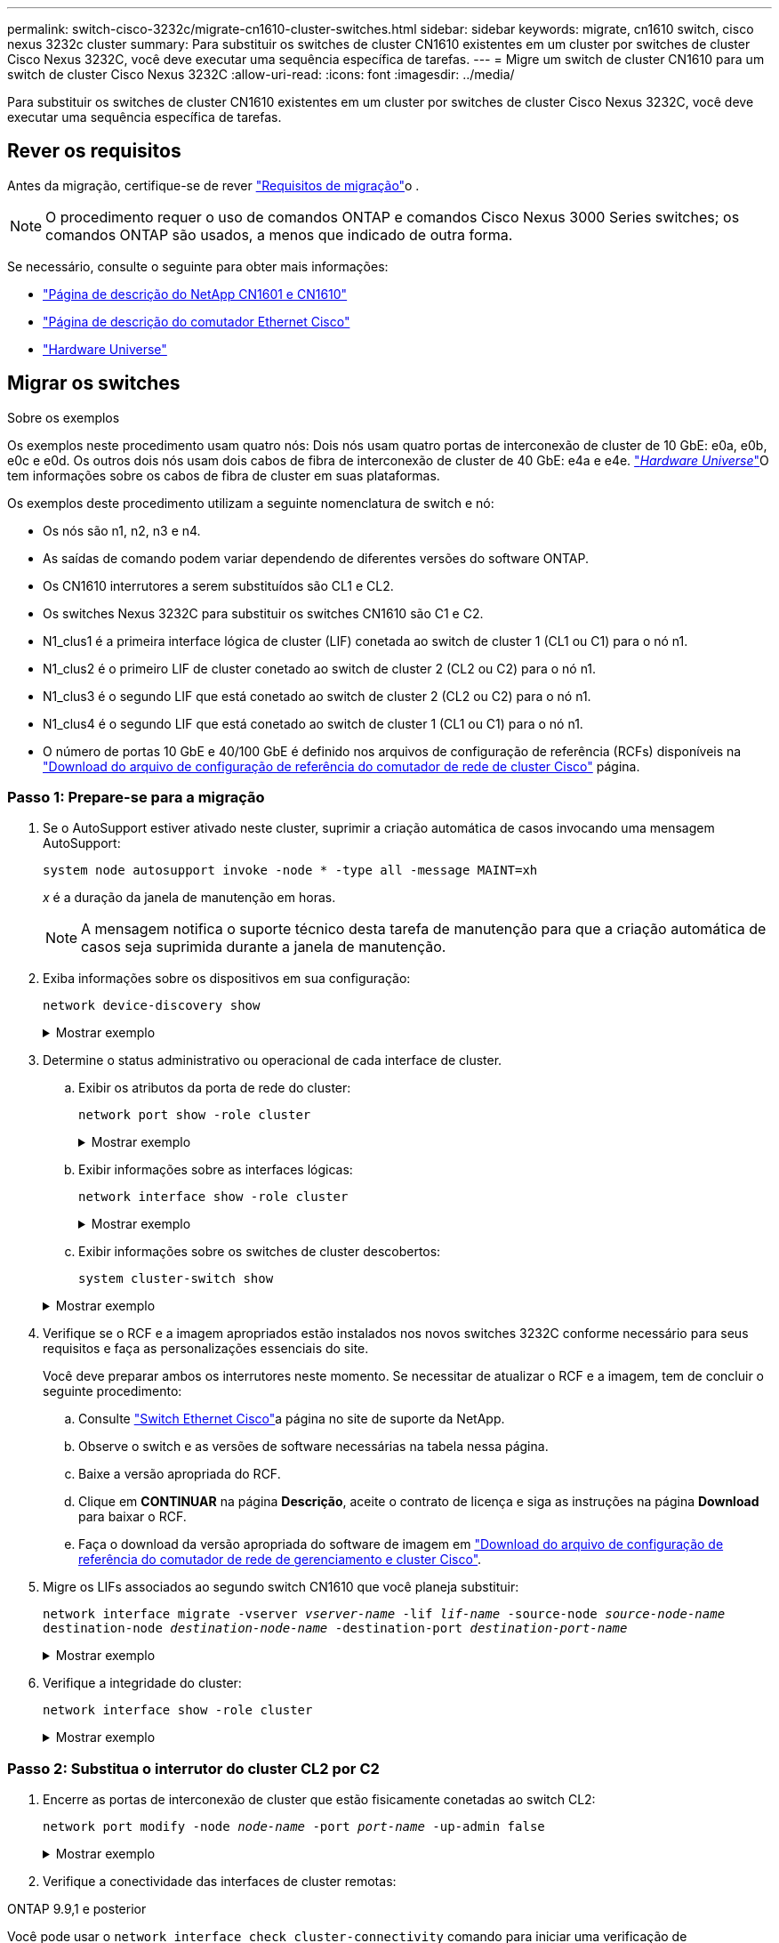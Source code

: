 ---
permalink: switch-cisco-3232c/migrate-cn1610-cluster-switches.html 
sidebar: sidebar 
keywords: migrate, cn1610 switch, cisco nexus 3232c cluster 
summary: Para substituir os switches de cluster CN1610 existentes em um cluster por switches de cluster Cisco Nexus 3232C, você deve executar uma sequência específica de tarefas. 
---
= Migre um switch de cluster CN1610 para um switch de cluster Cisco Nexus 3232C
:allow-uri-read: 
:icons: font
:imagesdir: ../media/


[role="lead"]
Para substituir os switches de cluster CN1610 existentes em um cluster por switches de cluster Cisco Nexus 3232C, você deve executar uma sequência específica de tarefas.



== Rever os requisitos

Antes da migração, certifique-se de rever link:migrate-requirements-3232c.html["Requisitos de migração"]o .


NOTE: O procedimento requer o uso de comandos ONTAP e comandos Cisco Nexus 3000 Series switches; os comandos ONTAP são usados, a menos que indicado de outra forma.

Se necessário, consulte o seguinte para obter mais informações:

* http://support.netapp.com/NOW/download/software/cm_switches_ntap/["Página de descrição do NetApp CN1601 e CN1610"^]
* http://support.netapp.com/NOW/download/software/cm_switches/["Página de descrição do comutador Ethernet Cisco"^]
* http://hwu.netapp.com["Hardware Universe"^]




== Migrar os switches

.Sobre os exemplos
Os exemplos neste procedimento usam quatro nós: Dois nós usam quatro portas de interconexão de cluster de 10 GbE: e0a, e0b, e0c e e0d. Os outros dois nós usam dois cabos de fibra de interconexão de cluster de 40 GbE: e4a e e4e. link:https://hwu.netapp.com/["_Hardware Universe_"^]O tem informações sobre os cabos de fibra de cluster em suas plataformas.

Os exemplos deste procedimento utilizam a seguinte nomenclatura de switch e nó:

* Os nós são n1, n2, n3 e n4.
* As saídas de comando podem variar dependendo de diferentes versões do software ONTAP.
* Os CN1610 interrutores a serem substituídos são CL1 e CL2.
* Os switches Nexus 3232C para substituir os switches CN1610 são C1 e C2.
* N1_clus1 é a primeira interface lógica de cluster (LIF) conetada ao switch de cluster 1 (CL1 ou C1) para o nó n1.
* N1_clus2 é o primeiro LIF de cluster conetado ao switch de cluster 2 (CL2 ou C2) para o nó n1.
* N1_clus3 é o segundo LIF que está conetado ao switch de cluster 2 (CL2 ou C2) para o nó n1.
* N1_clus4 é o segundo LIF que está conetado ao switch de cluster 1 (CL1 ou C1) para o nó n1.
* O número de portas 10 GbE e 40/100 GbE é definido nos arquivos de configuração de referência (RCFs) disponíveis na https://mysupport.netapp.com/NOW/download/software/sanswitch/fcp/Cisco/netapp_cnmn/download.shtml["Download do arquivo de configuração de referência do comutador de rede de cluster Cisco"^] página.




=== Passo 1: Prepare-se para a migração

. Se o AutoSupport estiver ativado neste cluster, suprimir a criação automática de casos invocando uma mensagem AutoSupport:
+
`system node autosupport invoke -node * -type all -message MAINT=xh`

+
_x_ é a duração da janela de manutenção em horas.

+
[NOTE]
====
A mensagem notifica o suporte técnico desta tarefa de manutenção para que a criação automática de casos seja suprimida durante a janela de manutenção.

====
. Exiba informações sobre os dispositivos em sua configuração:
+
`network device-discovery show`

+
.Mostrar exemplo
[%collapsible]
====
O exemplo a seguir mostra quantas interfaces de interconexão de cluster foram configuradas em cada nó para cada switch de interconexão de cluster:

[listing, subs="+quotes"]
----
cluster::> *network device-discovery show*

       Local  Discovered
Node   Port   Device       Interface   Platform
------ ------ ------------ ----------- ----------
n1     /cdp
        e0a   CL1          0/1         CN1610
        e0b   CL2          0/1         CN1610
        e0c   CL2          0/2         CN1610
        e0d   CL1          0/2         CN1610
n2     /cdp
        e0a   CL1          0/3         CN1610
        e0b   CL2          0/3         CN1610
        e0c   CL2          0/4         CN1610
        e0d   CL1          0/4         CN1610

8 entries were displayed.
----
====
. Determine o status administrativo ou operacional de cada interface de cluster.
+
.. Exibir os atributos da porta de rede do cluster:
+
`network port show -role cluster`

+
.Mostrar exemplo
[%collapsible]
====
[listing, subs="+quotes"]
----
cluster::*> *network port show -role cluster*
       (network port show)

Node: n1
                Broadcast              Speed (Mbps) Health Ignore
Port  IPspace   Domain     Link  MTU   Admin/Open   Status Health Status
----- --------- ---------- ----- ----- ------------ ------ -------------
e0a   cluster   cluster    up    9000  auto/10000     -
e0b   cluster   cluster    up    9000  auto/10000     -
e0c   cluster   cluster    up    9000  auto/10000     -        -
e0d   cluster   cluster    up    9000  auto/10000     -        -
Node: n2
                Broadcast              Speed (Mbps) Health Ignore
Port  IPspace   Domain     Link  MTU   Admin/Open   Status Health Status
----- --------- ---------- ----- ----- ------------ ------ -------------
e0a   cluster   cluster    up    9000  auto/10000     -
e0b   cluster   cluster    up    9000  auto/10000     -
e0c   cluster   cluster    up    9000  auto/10000     -
e0d   cluster   cluster    up    9000  auto/10000     -

8 entries were displayed.
----
====
.. Exibir informações sobre as interfaces lógicas:
+
`network interface show -role cluster`

+
.Mostrar exemplo
[%collapsible]
====
[listing, subs="+quotes"]
----
cluster::*> *network interface show -role cluster*
(network interface show)
         Logical    Status      Network        Current  Current  Is
Vserver  Interface  Admin/Oper  Address/Mask   Node     Port     Home
-------- ---------- ----------- -------------- -------- -------- -----
Cluster
         n1_clus1   up/up       10.10.0.1/24   n1       e0a      true
         n1_clus2   up/up       10.10.0.2/24   n1       e0b      true
         n1_clus3   up/up       10.10.0.3/24   n1       e0c      true
         n1_clus4   up/up       10.10.0.4/24   n1       e0d      true
         n2_clus1   up/up       10.10.0.5/24   n2       e0a      true
         n2_clus2   up/up       10.10.0.6/24   n2       e0b      true
         n2_clus3   up/up       10.10.0.7/24   n2       e0c      true
         n2_clus4   up/up       10.10.0.8/24   n2       e0d      true

 8 entries were displayed.
----
====
.. Exibir informações sobre os switches de cluster descobertos:
+
`system cluster-switch show`

+
.Mostrar exemplo
[%collapsible]
====
O exemplo a seguir exibe os switches de cluster que são conhecidos pelo cluster junto com seus endereços IP de gerenciamento:

[listing, subs="+quotes"]
----
cluster::> *system cluster-switch show*
Switch                        Type             Address       Model
----------------------------- ---------------- ------------- --------
CL1                           cluster-network  10.10.1.101   CN1610
     Serial Number: 01234567
      Is Monitored: true
            Reason:
  Software Version: 1.2.0.7
    Version Source: ISDP
CL2                           cluster-network  10.10.1.102   CN1610
     Serial Number: 01234568
      Is Monitored: true
            Reason:
  Software Version: 1.2.0.7
    Version Source: ISDP

2	entries displayed.
----
====


. Verifique se o RCF e a imagem apropriados estão instalados nos novos switches 3232C conforme necessário para seus requisitos e faça as personalizações essenciais do site.
+
Você deve preparar ambos os interrutores neste momento. Se necessitar de atualizar o RCF e a imagem, tem de concluir o seguinte procedimento:

+
.. Consulte link:http://support.netapp.com/NOW/download/software/cm_switches/.html["Switch Ethernet Cisco"^]a página no site de suporte da NetApp.
.. Observe o switch e as versões de software necessárias na tabela nessa página.
.. Baixe a versão apropriada do RCF.
.. Clique em *CONTINUAR* na página *Descrição*, aceite o contrato de licença e siga as instruções na página *Download* para baixar o RCF.
.. Faça o download da versão apropriada do software de imagem em link:http://mysupport.netapp.com/NOW/download/software/sanswitch/fcp/Cisco/netapp_cnmn/download.html["Download do arquivo de configuração de referência do comutador de rede de gerenciamento e cluster Cisco"^].


. Migre os LIFs associados ao segundo switch CN1610 que você planeja substituir:
+
`network interface migrate -vserver _vserver-name_ -lif _lif-name_ -source-node _source-node-name_ destination-node _destination-node-name_ -destination-port _destination-port-name_`

+
.Mostrar exemplo
[%collapsible]
====
Você deve migrar cada LIF individualmente, conforme mostrado no exemplo a seguir:

[listing, subs="+quotes"]
----
cluster::*> *network interface migrate -vserver cluster -lif n1_clus2 -source-node n1
-destination-node  n1  -destination-port  e0a*
cluster::*> *network interface migrate -vserver cluster -lif n1_clus3 -source-node n1
-destination-node  n1  -destination-port  e0d*
cluster::*> *network interface migrate -vserver cluster -lif n2_clus2 -source-node n2
-destination-node  n2  -destination-port  e0a*
cluster::*> *network interface migrate -vserver cluster -lif n2_clus3 -source-node n2
-destination-node  n2  -destination-port  e0d*
----
====
. Verifique a integridade do cluster:
+
`network interface show -role cluster`

+
.Mostrar exemplo
[%collapsible]
====
[listing, subs="+quotes"]
----
cluster::*> *network interface show -role cluster*
(network interface show)
         Logical    Status      Network         Current  Current  Is
Vserver  Interface  Admin/Oper  Address/Mask    Node     Port     Home
-------- ---------- ----------- --------------- -------- -------- -----
Cluster
         n1_clus1   up/up       10.10.0.1/24    n1        e0a     true
         n1_clus2   up/up       10.10.0.2/24    n1        e0a     false
         n1_clus3   up/up       10.10.0.3/24    n1        e0d     false
         n1_clus4   up/up       10.10.0.4/24    n1        e0d     true
         n2_clus1   up/up       10.10.0.5/24    n2        e0a     true
         n2_clus2   up/up       10.10.0.6/24    n2        e0a     false
         n2_clus3   up/up       10.10.0.7/24    n2        e0d     false
         n2_clus4   up/up       10.10.0.8/24    n2        e0d     true

8 entries were displayed.
----
====




=== Passo 2: Substitua o interrutor do cluster CL2 por C2

. Encerre as portas de interconexão de cluster que estão fisicamente conetadas ao switch CL2:
+
`network port modify -node _node-name_ -port _port-name_ -up-admin false`

+
.Mostrar exemplo
[%collapsible]
====
O exemplo a seguir mostra as quatro portas de interconexão de cluster que estão sendo encerradas para o nó n1 e o nó n2:

[listing, subs="+quotes"]
----
cluster::*> *network port modify -node n1 -port e0b -up-admin false*
cluster::*> *network port modify -node n1 -port e0c -up-admin false*
cluster::*> *network port modify -node n2 -port e0b -up-admin false*
cluster::*> *network port modify -node n2 -port e0c -up-admin false*
----
====
. Verifique a conectividade das interfaces de cluster remotas:


[role="tabbed-block"]
====
.ONTAP 9.9,1 e posterior
--
Você pode usar o `network interface check cluster-connectivity` comando para iniciar uma verificação de acessibilidade para conetividade de cluster e, em seguida, exibir os detalhes:

`network interface check cluster-connectivity start` e `network interface check cluster-connectivity show`

[listing, subs="+quotes"]
----
cluster1::*> *network interface check cluster-connectivity start*
----
*NOTA:* espere alguns segundos antes de executar o `show` comando para exibir os detalhes.

[listing, subs="+quotes"]
----
cluster1::*> *network interface check cluster-connectivity show*
                                  Source           Destination      Packet
Node   Date                       LIF              LIF              Loss
------ -------------------------- ---------------- ---------------- -----------
n1
       3/5/2022 19:21:18 -06:00   n1_clus2         n2-clus1         none
       3/5/2022 19:21:20 -06:00   n1_clus2         n2_clus2         none

n2
       3/5/2022 19:21:18 -06:00   n2_clus2         n1_clus1         none
       3/5/2022 19:21:20 -06:00   n2_clus2         n1_clus2         none
----
--
.Todos os lançamentos do ONTAP
--
Para todas as versões do ONTAP, você também pode usar o `cluster ping-cluster -node <name>` comando para verificar a conetividade:

`cluster ping-cluster -node <name>`

[listing, subs="+quotes"]
----
cluster1::*> *cluster ping-cluster -node local*
Host is n1
Getting addresses from network interface table...
Cluster n1_clus1 n1       e0a    10.10.0.1
Cluster n1_clus2 n1       e0b    10.10.0.2
Cluster n1_clus3 n1       e0c    10.10.0.3
Cluster n1_clus4 n1       e0d    10.10.0.4
Cluster n2_clus1 n2       e0a    10.10.0.5
Cluster n2_clus2 n2       e0b    10.10.0.6
Cluster n2_clus3 n2       e0c    10.10.0.7
Cluster n2_clus4 n2       e0d    10.10.0.8
Local = 10.10.0.1 10.10.0.2 10.10.0.3 10.10.0.4
Remote = 10.10.0.5 10.10.0.6 10.10.0.7 10.10.0.8
Cluster Vserver Id = 4294967293 Ping status:
....
Basic connectivity succeeds on 16 path(s)
Basic connectivity fails on 0 path(s)
................
Detected 9000 byte MTU on 16 path(s):
    Local 10.10.0.1 to Remote 10.10.0.5
    Local 10.10.0.1 to Remote 10.10.0.6
    Local 10.10.0.1 to Remote 10.10.0.7
    Local 10.10.0.1 to Remote 10.10.0.8
    Local 10.10.0.2 to Remote 10.10.0.5
    Local 10.10.0.2 to Remote 10.10.0.6
    Local 10.10.0.2 to Remote 10.10.0.7
    Local 10.10.0.2 to Remote 10.10.0.8
    Local 10.10.0.3 to Remote 10.10.0.5
    Local 10.10.0.3 to Remote 10.10.0.6
    Local 10.10.0.3 to Remote 10.10.0.7
    Local 10.10.0.3 to Remote 10.10.0.8
    Local 10.10.0.4 to Remote 10.10.0.5
    Local 10.10.0.4 to Remote 10.10.0.6
    Local 10.10.0.4 to Remote 10.10.0.7
    Local 10.10.0.4 to Remote 10.10.0.8

Larger than PMTU communication succeeds on 16 path(s)
RPC status:
4 paths up, 0 paths down (tcp check)
4 paths up, 0 paths down (udp check)
----
--
====
. [[step3]] encerre as portas ISL 13 a 16 no interrutor CN1610 ativo CL1 usando o comando apropriado.
+
Para obter mais informações sobre comandos Cisco, consulte os guias listados no https://www.cisco.com/c/en/us/support/switches/nexus-3000-series-switches/products-command-reference-list.html["Referências de comando Cisco Nexus 3000 Series NX-os"^].

+
.Mostrar exemplo
[%collapsible]
====
O exemplo a seguir mostra que as portas ISL 13 a 16 estão sendo desligadas no switch CN1610 CL1:

[listing, subs="+quotes"]
----
(CL1)# *configure*
(CL1)(Config)# *interface 0/13-0/16*
(CL1)(Interface 0/13-0/16)# *shutdown*
(CL1)(Interface 0/13-0/16)# *exit*
(CL1)(Config)# *exit*
(CL1)#
----
====
. Construa um ISL temporário entre CL1 e C2:
+
Para obter mais informações sobre comandos Cisco, consulte os guias listados no https://www.cisco.com/c/en/us/support/switches/nexus-3000-series-switches/products-command-reference-list.html["Referências de comando Cisco Nexus 3000 Series NX-os"^].

+
.Mostrar exemplo
[%collapsible]
====
O exemplo a seguir mostra um ISL temporário sendo construído entre CL1 (portas 13-16) e C2 (portas E1/24/1-4) usando o comando Cisco `switchport mode trunk`:

[listing, subs="+quotes"]
----
C2# configure
C2(config)# *interface port-channel 2*
C2(config-if)# *switchport mode trunk*
C2(config-if)# *spanning-tree port type network*
C2(config-if)# *mtu 9216*
C2(config-if)# *interface breakout module 1 port 24 map 10g-4x*
C2(config)# *interface e1/24/1-4*
C2(config-if-range)# *switchport mode trunk*
C2(config-if-range)# *mtu 9216*
C2(config-if-range)# *channel-group 2 mode active*
C2(config-if-range)# *exit*
C2(config-if)# *exit*
----
====
. Remova os cabos que estão conetados ao switch CN1610 CL2 em todos os nós.
+
Com o cabeamento compatível, você deve reconetar as portas desconetadas em todos os nós ao switch Nexus 3232C C2.

. Remova quatro cabos ISL das portas 13 a 16 no interrutor CN1610 CL1.
+
Você deve conetar o Cisco QSFP28 apropriado aos cabos de conexão SFP 1/24 no novo switch Cisco 3232C C2 às portas 13 a 16 no switch CN1610 existente CL1.

+
[NOTE]
====
Ao reconetar quaisquer cabos ao novo switch Cisco 3232C, os cabos usados devem ser de fibra ótica ou cabos Cisco twinax.

====
. Torne o ISL dinâmico configurando a interface ISL 3/1 no interrutor CN1610 ativo para desativar o modo estático.
+
Esta configuração corresponde à configuração ISL no interrutor 3232C C2 quando os ISLs são apresentados em ambos os interrutores.

+
Para obter mais informações sobre comandos Cisco, consulte os guias listados no https://www.cisco.com/c/en/us/support/switches/nexus-3000-series-switches/products-command-reference-list.html["Referências de comando Cisco Nexus 3000 Series NX-os"^].

+
.Mostrar exemplo
[%collapsible]
====
O exemplo a seguir mostra a interface ISL 3/1 sendo configurada para tornar o ISL dinâmico:

[listing, subs="+quotes"]
----
(CL1)# *configure*
(CL1)(Config)# *interface 3/1*
(CL1)(Interface 3/1)# *no port-channel static*
(CL1)(Interface 3/1)# *exit*
(CL1)(Config)# *exit*
(CL1)#
----
====
. Abra ISLs 13 a 16 no interrutor CN1610 ativo CL1.
+
Para obter mais informações sobre comandos Cisco, consulte os guias listados no https://www.cisco.com/c/en/us/support/switches/nexus-3000-series-switches/products-command-reference-list.html["Referências de comando Cisco Nexus 3000 Series NX-os"^].

+
.Mostrar exemplo
[%collapsible]
====
O exemplo a seguir mostra que as portas ISL 13 a 16 estão sendo criadas na interface de canal de porta 3/1:

[listing, subs="+quotes"]
----
(CL1)# *configure*
(CL1)(Config)# *interface 0/13-0/16,3/1*
(CL1)(Interface 0/13-0/16,3/1)# *no shutdown*
(CL1)(Interface 0/13-0/16,3/1)# *exit*
(CL1)(Config)# *exit*
(CL1)#
----
====
. Verifique se as ISLs estão `up` no interrutor CN1610 CL1.
+
O "Estado da ligação" deve ser `Up`, "tipo" deve ser `Dynamic`, e a coluna "porta ativa" deve ser `True` para as portas 0/13 a 0/16.

+
.Mostrar exemplo
[%collapsible]
====
O exemplo a seguir mostra os ISLs que estão sendo verificados como `up` no switch CN1610 CL1:

[listing, subs="+quotes"]
----
(CL1)# *show port-channel 3/1*
Local Interface................................ 3/1
Channel Name................................... ISL-LAG
Link State..................................... Up
Admin Mode..................................... Enabled
Type........................................... Dynamic
Load Balance Option............................ 7
(Enhanced hashing mode)

Mbr    Device/       Port        Port
Ports  Timeout       Speed       Active
------ ------------- ----------  -------
0/13   actor/long    10 Gb Full  True
       partner/long
0/14   actor/long    10 Gb Full  True
       partner/long
0/15   actor/long    10 Gb Full  True
       partner/long
0/16   actor/long    10 Gb Full  True
       partner/long
----
====
. Verifique se as ISLs estão `up` no interrutor 3232C C2:
+
`show port-channel summary`

+
Para obter mais informações sobre comandos Cisco, consulte os guias listados no https://www.cisco.com/c/en/us/support/switches/nexus-3000-series-switches/products-command-reference-list.html["Referências de comando Cisco Nexus 3000 Series NX-os"^].

+
As portas eth1/24/1 a eth1/24/4 devem indicar `(P)`, o que significa que todas as quatro portas ISL estão no canal da porta. eth1/31 e eth1/32 devem indicar `(D)` uma vez que não estão ligados.

+
.Mostrar exemplo
[%collapsible]
====
O exemplo a seguir mostra os ISLs que estão sendo verificados como `up` no switch 3232C C2:

[listing, subs="+quotes"]
----
C2# *show port-channel summary*

Flags:  D - Down        P - Up in port-channel (members)
        I - Individual  H - Hot-standby (LACP only)
        s - Suspended   r - Module-removed
        S - Switched    R - Routed
        U - Up (port-channel)
        M - Not in use. Min-links not met
------------------------------------------------------------------------------
Group Port-       Type     Protocol  Member Ports
      Channel
------------------------------------------------------------------------------
1	    Po1(SU)     Eth      LACP      Eth1/31(D)   Eth1/32(D)
2	    Po2(SU)     Eth      LACP      Eth1/24/1(P) Eth1/24/2(P) Eth1/24/3(P)
                                     Eth1/24/4(P)
----
====
. Abra todas as portas de interconexão de cluster que estão conetadas ao switch 3232C C2 em todos os nós:
+
`network port modify -node _node-name_ -port _port-name_ -up-admin true`

+
.Mostrar exemplo
[%collapsible]
====
O exemplo a seguir mostra como abrir as portas de interconexão de cluster conetadas ao switch 3232C C2:

[listing, subs="+quotes"]
----
cluster::*> *network port modify -node n1 -port e0b -up-admin true*
cluster::*> *network port modify -node n1 -port e0c -up-admin true*
cluster::*> *network port modify -node n2 -port e0b -up-admin true*
cluster::*> *network port modify -node n2 -port e0c -up-admin true*
----
====
. Reverter todas as LIFs de interconexão de cluster migradas que estão conetadas ao C2 em todos os nós:
+
`network interface revert -vserver cluster -lif _lif-name_`

+
.Mostrar exemplo
[%collapsible]
====
[listing, subs="+quotes"]
----
cluster::*> *network interface revert -vserver cluster -lif n1_clus2*
cluster::*> *network interface revert -vserver cluster -lif n1_clus3*
cluster::*> *network interface revert -vserver cluster -lif n2_clus2*
cluster::*> *network interface revert -vserver cluster -lif n2_clus3*
----
====
. Verifique se todas as portas de interconexão de cluster são revertidas para suas portas iniciais:
+
`network interface show -role cluster`

+
.Mostrar exemplo
[%collapsible]
====
O exemplo a seguir mostra que os LIFs no clus2 são revertidos para suas portas home; os LIFs são revertidos com sucesso se as portas na coluna "porta atual" tiverem um status de `true` na coluna "está Home". Se o valor "está em Casa" for `false`, então o LIF não será revertido.

[listing, subs="+quotes"]
----
cluster::*> *network interface show -role cluster*
(network interface show)
         Logical    Status      Network        Current  Current  Is
Vserver  Interface  Admin/Oper  Address/Mask   Node     Port     Home
-------- ---------- ----------- -------------- -------- -------- -----
Cluster
         n1_clus1   up/up       10.10.0.1/24   n1       e0a      true
         n1_clus2   up/up       10.10.0.2/24   n1       e0b      true
         n1_clus3   up/up       10.10.0.3/24   n1       e0c      true
         n1_clus4   up/up       10.10.0.4/24   n1       e0d      true
         n2_clus1   up/up       10.10.0.5/24   n2       e0a      true
         n2_clus2   up/up       10.10.0.6/24   n2       e0b      true
         n2_clus3   up/up       10.10.0.7/24   n2       e0c      true
         n2_clus4   up/up       10.10.0.8/24   n2       e0d      true

8 entries were displayed.
----
====
. Verifique se todas as portas do cluster estão conetadas:
+
`network port show -role cluster`

+
.Mostrar exemplo
[%collapsible]
====
O exemplo a seguir mostra a saída verificando que todas as interconexões de cluster são `up`:

[listing, subs="+quotes"]
----
cluster::*> *network port show -role cluster*
       (network port show)

Node: n1
                Broadcast               Speed (Mbps) Health   Ignore
Port  IPspace   Domain      Link  MTU   Admin/Open   Status   Health Status
----- --------- ----------- ----- ----- ------------ -------- -------------
e0a   cluster   cluster     up    9000  auto/10000     -
e0b   cluster   cluster     up    9000  auto/10000     -
e0c   cluster   cluster     up    9000  auto/10000     -        -
e0d   cluster   cluster     up    9000  auto/10000     -        -
Node: n2

                Broadcast               Speed (Mbps) Health   Ignore
Port  IPspace   Domain      Link  MTU   Admin/Open   Status   Health Status
----- --------- ----------- ----- ----- ------------ -------- -------------
e0a   cluster   cluster     up    9000  auto/10000     -
e0b   cluster   cluster     up    9000  auto/10000     -
e0c   cluster   cluster     up    9000  auto/10000     -
e0d   cluster   cluster     up    9000  auto/10000     -

8 entries were displayed.
----
====
. Verifique a conectividade das interfaces de cluster remotas:


[role="tabbed-block"]
====
.ONTAP 9.9,1 e posterior
--
Você pode usar o `network interface check cluster-connectivity` comando para iniciar uma verificação de acessibilidade para conetividade de cluster e, em seguida, exibir os detalhes:

`network interface check cluster-connectivity start` e `network interface check cluster-connectivity show`

[listing, subs="+quotes"]
----
cluster1::*> *network interface check cluster-connectivity start*
----
*NOTA:* espere alguns segundos antes de executar o `show` comando para exibir os detalhes.

[listing, subs="+quotes"]
----
cluster1::*> *network interface check cluster-connectivity show*
                                  Source           Destination      Packet
Node   Date                       LIF              LIF              Loss
------ -------------------------- ---------------- ---------------- -----------
n1
       3/5/2022 19:21:18 -06:00   n1_clus2         n2-clus1         none
       3/5/2022 19:21:20 -06:00   n1_clus2         n2_clus2         none

n2
       3/5/2022 19:21:18 -06:00   n2_clus2         n1_clus1         none
       3/5/2022 19:21:20 -06:00   n2_clus2         n1_clus2         none
----
--
.Todos os lançamentos do ONTAP
--
Para todas as versões do ONTAP, você também pode usar o `cluster ping-cluster -node <name>` comando para verificar a conetividade:

`cluster ping-cluster -node <name>`

[listing, subs="+quotes"]
----
cluster1::*> *cluster ping-cluster -node local*
Host is n1
Getting addresses from network interface table...
Cluster n1_clus1 n1       e0a    10.10.0.1
Cluster n1_clus2 n1       e0b    10.10.0.2
Cluster n1_clus3 n1       e0c    10.10.0.3
Cluster n1_clus4 n1       e0d    10.10.0.4
Cluster n2_clus1 n2       e0a    10.10.0.5
Cluster n2_clus2 n2       e0b    10.10.0.6
Cluster n2_clus3 n2       e0c    10.10.0.7
Cluster n2_clus4 n2       e0d    10.10.0.8
Local = 10.10.0.1 10.10.0.2 10.10.0.3 10.10.0.4
Remote = 10.10.0.5 10.10.0.6 10.10.0.7 10.10.0.8
Cluster Vserver Id = 4294967293 Ping status:
....
Basic connectivity succeeds on 16 path(s)
Basic connectivity fails on 0 path(s)
................
Detected 9000 byte MTU on 16 path(s):
    Local 10.10.0.1 to Remote 10.10.0.5
    Local 10.10.0.1 to Remote 10.10.0.6
    Local 10.10.0.1 to Remote 10.10.0.7
    Local 10.10.0.1 to Remote 10.10.0.8
    Local 10.10.0.2 to Remote 10.10.0.5
    Local 10.10.0.2 to Remote 10.10.0.6
    Local 10.10.0.2 to Remote 10.10.0.7
    Local 10.10.0.2 to Remote 10.10.0.8
    Local 10.10.0.3 to Remote 10.10.0.5
    Local 10.10.0.3 to Remote 10.10.0.6
    Local 10.10.0.3 to Remote 10.10.0.7
    Local 10.10.0.3 to Remote 10.10.0.8
    Local 10.10.0.4 to Remote 10.10.0.5
    Local 10.10.0.4 to Remote 10.10.0.6
    Local 10.10.0.4 to Remote 10.10.0.7
    Local 10.10.0.4 to Remote 10.10.0.8

Larger than PMTU communication succeeds on 16 path(s)
RPC status:
4 paths up, 0 paths down (tcp check)
4 paths up, 0 paths down (udp check)
----
--
====
. [[step16]] migre os LIFs associados ao primeiro switch CN1610 CL1:
+
`network interface migrate -vserver cluster -lif _lif-name_ -source-node _node-name_`

+
.Mostrar exemplo
[%collapsible]
====
É necessário migrar cada LIF de cluster individualmente para as portas de cluster apropriadas hospedadas no switch de cluster C2, conforme mostrado no exemplo a seguir:

[listing, subs="+quotes"]
----
cluster::*> *network interface migrate -vserver cluster -lif n1_clus1 -source-node n1
-destination-node n1 -destination-port e0b*
cluster::*> *network interface migrate -vserver cluster -lif n1_clus4 -source-node n1
-destination-node n1 -destination-port e0c*
cluster::*> *network interface migrate -vserver cluster -lif n2_clus1 -source-node n2
-destination-node n2 -destination-port e0b*
cluster::*> *network interface migrate -vserver cluster -lif n2_clus4 -source-node n2
-destination-node n2 -destination-port e0c*
----
====




=== Passo 3: Substitua o interrutor do cluster CL1 por C1

. Verifique o status do cluster:
+
`network interface show -role cluster`

+
.Mostrar exemplo
[%collapsible]
====
O exemplo a seguir mostra que as LIFs de cluster necessárias foram migradas para as portas de cluster apropriadas hospedadas no switch de cluster C2:

[listing, subs="+quotes"]
----
cluster::*> *network interface show -role cluster*
(network interface show)
         Logical    Status      Network        Current  Current  Is
Vserver  Interface  Admin/Oper  Address/Mask   Node     Port     Home
-------- ---------- ----------- -------------- -------- -------- -----
Cluster
         n1_clus1   up/up       10.10.0.1/24   n1       e0b      false
         n1_clus2   up/up       10.10.0.2/24   n1       e0b      true
         n1_clus3   up/up       10.10.0.3/24   n1       e0c      true
         n1_clus4   up/up       10.10.0.4/24   n1       e0c      false
         n2_clus1   up/up       10.10.0.5/24   n2       e0b      false
         n2_clus2   up/up       10.10.0.6/24   n2       e0b      true
         n2_clus3   up/up       10.10.0.7/24   n2       e0c      true
         n2_clus4   up/up       10.10.0.8/24   n2       e0c      false

8 entries were displayed.
----
====
. Encerre as portas de nós que estão conetadas ao CL1 em todos os nós:
+
`network port modify -node _node-name_ -port _port-name_ -up-admin false`

+
.Mostrar exemplo
[%collapsible]
====
O exemplo a seguir mostra portas específicas sendo fechadas nos nós n1 e n2:

[listing, subs="+quotes"]
----
cluster::*> *network port modify -node n1 -port e0a -up-admin false*
cluster::*> *network port modify -node n1 -port e0d -up-admin false*
cluster::*> *network port modify -node n2 -port e0a -up-admin false*
cluster::*> *network port modify -node n2 -port e0d -up-admin false*
----
====
. Desligue as portas ISL 24, 31 e 32 no interrutor 3232C ativo C2.
+
Para obter mais informações sobre comandos Cisco, consulte os guias listados no https://www.cisco.com/c/en/us/support/switches/nexus-3000-series-switches/products-command-reference-list.html["Referências de comando Cisco Nexus 3000 Series NX-os"^].

+
.Mostrar exemplo
[%collapsible]
====
O exemplo a seguir mostra que ISLs 24, 31 e 32 estão sendo encerrados no interrutor 3232C ativo C2:

[listing, subs="+quotes"]
----
C2# *configure*
C2(config)# *interface ethernet 1/24/1-4*
C2(config-if-range)# *shutdown*
C2(config-if-range)# *exit*
C2(config)# *interface ethernet 1/31-32*
C2(config-if-range)# *shutdown*
C2(config-if-range)# *exit*
C2(config)# *exit*
C2#
----
====
. Remova os cabos que estão conetados ao switch CN1610 CL1 em todos os nós.
+
Usando o cabeamento apropriado, você deve reconetar as portas desconetadas em todos os nós ao switch Nexus 3232C C1.

. Remova os cabos QSFP28 da porta E1/24 do Nexus 3232C C2.
+
É necessário conetar as portas E1/31 e E1/32 no C1 às portas E1/31 e E1/32 no C2 usando fibra ótica Cisco QSFP28 suportada ou cabos de conexão direta.

. Restaure a configuração na porta 24 e remova o canal de porta temporário 2 no C2:
+
Para obter mais informações sobre comandos Cisco, consulte os guias listados no https://www.cisco.com/c/en/us/support/switches/nexus-3000-series-switches/products-command-reference-list.html["Referências de comando Cisco Nexus 3000 Series NX-os"^].

+
.Mostrar exemplo
[%collapsible]
====
O exemplo a seguir mostra o `running-configuration` arquivo que está sendo copiado para o `startup-configuration` arquivo:

[listing, subs="+quotes"]
----
C2# configure
C2(config)# *no interface breakout module 1 port 24 map 10g-4x*
C2(config)# *no interface port-channel 2*
C2(config-if)# *interface e1/24*
C2(config-if)# *description 100GbE/40GbE Node Port*
C2(config-if)# *spanning-tree port type edge*
Edge port type (portfast) should only be enabled on ports connected to a single
host. Connecting hubs, concentrators, switches, bridges, etc...  to this
interface when edge port type (portfast) is enabled, can cause temporary bridging loops.
Use with CAUTION

Edge Port Type (Portfast) has been configured on Ethernet 1/24 but will only
have effect when the interface is in a non-trunking mode.

C2(config-if)# *spanning-tree bpduguard enable*
C2(config-if)# *mtu 9216*
C2(config-if-range)# *exit*
C2(config)# *exit*
C2# copy running-config startup-config
[########################################] 100%
Copy Complete.
----
====
. Abra as portas ISL 31 e 32 no C2, o interrutor 3232C ativo.
+
Para obter mais informações sobre comandos Cisco, consulte os guias listados no https://www.cisco.com/c/en/us/support/switches/nexus-3000-series-switches/products-command-reference-list.html["Referências de comando Cisco Nexus 3000 Series NX-os"^].

+
.Mostrar exemplo
[%collapsible]
====
O exemplo a seguir mostra ISLs 31 e 32 sendo trazidos para o interrutor 3232C C2:

[listing, subs="+quotes"]
----
C2# *configure*
C2(config)# *interface ethernet 1/31-32*
C2(config-if-range)# *no shutdown*
C2(config-if-range)# *exit*
C2(config)# *exit*
C2# copy running-config startup-config
[########################################] 100%
Copy Complete.
----
====
. Verifique se as conexões ISL estão `up` no interrutor 3232C C2.
+
Para obter mais informações sobre comandos Cisco, consulte os guias listados no https://www.cisco.com/c/en/us/support/switches/nexus-3000-series-switches/products-command-reference-list.html["Referências de comando Cisco Nexus 3000 Series NX-os"^].

+
.Mostrar exemplo
[%collapsible]
====
O exemplo a seguir mostra as conexões ISL sendo verificadas. As portas eth1/31 e eth1/32 indicam `(P)`, o que significa que ambas as portas ISL estão `up` no canal de porta:

[listing, subs="+quotes"]
----
C1# *show port-channel summary*
Flags:  D - Down        P - Up in port-channel (members)
        I - Individual  H - Hot-standby (LACP only)
        s - Suspended   r - Module-removed
        S - Switched    R - Routed
        U - Up (port-channel)
        M - Not in use. Min-links not met
------------------------------------------------------------------------------
Group Port-       Type     Protocol  Member Ports
      Channel
-----------------------------------------------------------------------------
1     Po1(SU)     Eth      LACP      Eth1/31(P)   Eth1/32(P)

C2# *show port-channel summary*
Flags:  D - Down        P - Up in port-channel (members)
        I - Individual  H - Hot-standby (LACP only)
        s - Suspended   r - Module-removed
        S - Switched    R - Routed
        U - Up (port-channel)
        M - Not in use. Min-links not met
------------------------------------------------------------------------------
Group Port-       Type     Protocol  Member Ports
      Channel
------------------------------------------------------------------------------
1     Po1(SU)     Eth      LACP      Eth1/31(P)   Eth1/32(P)
----
====
. Abra todas as portas de interconexão de cluster conetadas ao novo switch 3232C C1 em todos os nós:
+
`network port modify -node _node-name_ -port _port-name_ -up-admin true`

+
.Mostrar exemplo
[%collapsible]
====
O exemplo a seguir mostra todas as portas de interconexão de cluster conetadas ao novo switch 3232C C1 sendo criado:

[listing, subs="+quotes"]
----
cluster::*> *network port modify -node n1 -port e0a -up-admin true*
cluster::*> *network port modify -node n1 -port e0d -up-admin true*
cluster::*> *network port modify -node n2 -port e0a -up-admin true*
cluster::*> *network port modify -node n2 -port e0d -up-admin true*
----
====
. Verifique o status da porta do nó do cluster:
+
`network port show -role cluster`

+
.Mostrar exemplo
[%collapsible]
====
O exemplo a seguir mostra a saída que verifica se as portas de interconexão de cluster nos nós n1 e n2 no novo switch 3232C C1 são `up`:

[listing, subs="+quotes"]
----
cluster::*> *network port show -role cluster*
       (network port show)

Node: n1
                Broadcast              Speed (Mbps) Health   Ignore
Port  IPspace   Domain     Link  MTU   Admin/Open   Status   Health Status
----- --------- ---------- ----- ----- ------------ -------- -------------
e0a   cluster   cluster    up    9000  auto/10000     -
e0b   cluster   cluster    up    9000  auto/10000     -
e0c   cluster   cluster    up    9000  auto/10000     -        -
e0d   cluster   cluster    up    9000  auto/10000     -        -

Node: n2
                Broadcast              Speed (Mbps) Health   Ignore
Port  IPspace   Domain     Link  MTU   Admin/Open   Status   Health Status
----- --------- ---------- ----- ----- ------------ -------- -------------
e0a   cluster   cluster    up    9000  auto/10000     -
e0b   cluster   cluster    up    9000  auto/10000     -
e0c   cluster   cluster    up    9000  auto/10000     -
e0d   cluster   cluster    up    9000  auto/10000     -

8 entries were displayed.
----
====




=== Passo 4: Conclua o procedimento

. Reverter todas as LIFs de interconexão de cluster migradas originalmente conetadas ao C1 em todos os nós:
+
`network interface revert -server cluster -lif _lif-name_`

+
.Mostrar exemplo
[%collapsible]
====
Você deve migrar cada LIF individualmente, conforme mostrado no exemplo a seguir:

[listing, subs="+quotes"]
----
cluster::*> *network interface revert -vserver cluster -lif n1_clus1*
cluster::*> *network interface revert -vserver cluster -lif n1_clus4*
cluster::*> *network interface revert -vserver cluster -lif n2_clus1*
cluster::*> *network interface revert -vserver cluster -lif n2_clus4*
----
====
. Verifique se a interface está agora em casa:
+
`network interface show -role cluster`

+
.Mostrar exemplo
[%collapsible]
====
O exemplo a seguir mostra o status das interfaces de interconexão de cluster é `up` e "é Início" para os nós n1 e n2:

[listing, subs="+quotes"]
----
cluster::*> *network interface show -role cluster*
(network interface show)
         Logical    Status      Network        Current  Current  Is
Vserver  Interface  Admin/Oper  Address/Mask   Node     Port     Home
-------- ---------- ----------- -------------- -------- -------- -----
Cluster
         n1_clus1   up/up       10.10.0.1/24   n1       e0a      true
         n1_clus2   up/up       10.10.0.2/24   n1       e0b      true
         n1_clus3   up/up       10.10.0.3/24   n1       e0c      true
         n1_clus4   up/up       10.10.0.4/24   n1       e0d      true
         n2_clus1   up/up       10.10.0.5/24   n2       e0a      true
         n2_clus2   up/up       10.10.0.6/24   n2       e0b      true
         n2_clus3   up/up       10.10.0.7/24   n2       e0c      true
         n2_clus4   up/up       10.10.0.8/24   n2       e0d      true

8 entries were displayed.
----
====
. Verifique a conectividade das interfaces de cluster remotas:


[role="tabbed-block"]
====
.ONTAP 9.9,1 e posterior
--
Você pode usar o `network interface check cluster-connectivity` comando para iniciar uma verificação de acessibilidade para conetividade de cluster e, em seguida, exibir os detalhes:

`network interface check cluster-connectivity start` e `network interface check cluster-connectivity show`

[listing, subs="+quotes"]
----
cluster1::*> *network interface check cluster-connectivity start*
----
*NOTA:* espere alguns segundos antes de executar o `show` comando para exibir os detalhes.

[listing, subs="+quotes"]
----
cluster1::*> *network interface check cluster-connectivity show*
                                  Source           Destination      Packet
Node   Date                       LIF              LIF              Loss
------ -------------------------- ---------------- ---------------- -----------
n1
       3/5/2022 19:21:18 -06:00   n1_clus2         n2-clus1         none
       3/5/2022 19:21:20 -06:00   n1_clus2         n2_clus2         none

n2
       3/5/2022 19:21:18 -06:00   n2_clus2         n1_clus1         none
       3/5/2022 19:21:20 -06:00   n2_clus2         n1_clus2         none
----
--
.Todos os lançamentos do ONTAP
--
Para todas as versões do ONTAP, você também pode usar o `cluster ping-cluster -node <name>` comando para verificar a conetividade:

`cluster ping-cluster -node <name>`

[listing, subs="+quotes"]
----
cluster1::*> *cluster ping-cluster -node local*
Host is n1
Getting addresses from network interface table...
Cluster n1_clus1 n1       e0a    10.10.0.1
Cluster n1_clus2 n1       e0b    10.10.0.2
Cluster n1_clus3 n1       e0c    10.10.0.3
Cluster n1_clus4 n1       e0d    10.10.0.4
Cluster n2_clus1 n2       e0a    10.10.0.5
Cluster n2_clus2 n2       e0b    10.10.0.6
Cluster n2_clus3 n2       e0c    10.10.0.7
Cluster n2_clus4 n2       e0d    10.10.0.8
Local = 10.10.0.1 10.10.0.2 10.10.0.3 10.10.0.4
Remote = 10.10.0.5 10.10.0.6 10.10.0.7 10.10.0.8
Cluster Vserver Id = 4294967293 Ping status:
....
Basic connectivity succeeds on 16 path(s)
Basic connectivity fails on 0 path(s)
................
Detected 9000 byte MTU on 16 path(s):
    Local 10.10.0.1 to Remote 10.10.0.5
    Local 10.10.0.1 to Remote 10.10.0.6
    Local 10.10.0.1 to Remote 10.10.0.7
    Local 10.10.0.1 to Remote 10.10.0.8
    Local 10.10.0.2 to Remote 10.10.0.5
    Local 10.10.0.2 to Remote 10.10.0.6
    Local 10.10.0.2 to Remote 10.10.0.7
    Local 10.10.0.2 to Remote 10.10.0.8
    Local 10.10.0.3 to Remote 10.10.0.5
    Local 10.10.0.3 to Remote 10.10.0.6
    Local 10.10.0.3 to Remote 10.10.0.7
    Local 10.10.0.3 to Remote 10.10.0.8
    Local 10.10.0.4 to Remote 10.10.0.5
    Local 10.10.0.4 to Remote 10.10.0.6
    Local 10.10.0.4 to Remote 10.10.0.7
    Local 10.10.0.4 to Remote 10.10.0.8

Larger than PMTU communication succeeds on 16 path(s)
RPC status:
4 paths up, 0 paths down (tcp check)
3 paths up, 0 paths down (udp check)
----
--
====
. [[step4]] expanda o cluster adicionando nós aos switches de cluster Nexus 3232C.
. Exiba as informações sobre os dispositivos em sua configuração:
+
** `network device-discovery show`
** `network port show -role cluster`
** `network interface show -role cluster`
** `system cluster-switch show`
+
.Mostrar exemplo
[%collapsible]
====
Os exemplos a seguir mostram os nós n3 e n4 com portas de cluster de 40 GbE conetadas às portas E1/7 e E1/8, respetivamente, em ambos os switches de cluster Nexus 3232C. Ambos os nós são Unidos ao cluster. As portas de interconexão de cluster de 40 GbE usadas são e4a e e4e.

[listing, subs="+quotes"]
----
cluster::*> *network device-discovery show*

       Local  Discovered
Node   Port   Device       Interface       Platform
------ ------ ------------ --------------- -------------
n1     /cdp
        e0a   C1           Ethernet1/1/1   N3K-C3232C
        e0b   C2           Ethernet1/1/1   N3K-C3232C
        e0c   C2           Ethernet1/1/2   N3K-C3232C
        e0d   C1           Ethernet1/1/2   N3K-C3232C
n2     /cdp
        e0a   C1           Ethernet1/1/3   N3K-C3232C
        e0b   C2           Ethernet1/1/3   N3K-C3232C
        e0c   C2           Ethernet1/1/4   N3K-C3232C
        e0d   C1           Ethernet1/1/4   N3K-C3232C

n3     /cdp
        e4a   C1           Ethernet1/7     N3K-C3232C
        e4e   C2           Ethernet1/7     N3K-C3232C

n4     /cdp
        e4a   C1           Ethernet1/8     N3K-C3232C
        e4e   C2           Ethernet1/8     N3K-C3232C

12 entries were displayed.
cluster::*> *network port show -role cluster*
(network port show)

Node: n1
                Broadcast              Speed (Mbps) Health   Ignore
Port  IPspace   Domain     Link  MTU   Admin/Open   Status   Health Status
----- --------- ---------- ----- ----- ------------ -------- -------------
e0a   cluster   cluster    up    9000  auto/10000     -
e0b   cluster   cluster    up    9000  auto/10000     -
e0c   cluster   cluster    up    9000  auto/10000     -        -
e0d   cluster   cluster    up    9000  auto/10000     -        -

Node: n2
                Broadcast              Speed (Mbps) Health   Ignore
Port  IPspace   Domain     Link  MTU   Admin/Open   Status   Health Status
----- --------- ---------- ----- ----- ------------ -------- -------------
e0a   cluster   cluster    up    9000  auto/10000     -
e0b   cluster   cluster    up    9000  auto/10000     -
e0c   cluster   cluster    up    9000  auto/10000     -
e0d   cluster   cluster    up    9000  auto/10000     -        -

Node: n3
                Broadcast              Speed (Mbps) Health   Ignore
Port  IPspace   Domain     Link  MTU   Admin/Open   Status   Health Status
----- --------- ---------- ----- ----- ------------ -------- -------------
e4a   cluster   cluster    up    9000  auto/40000     -
e4e   cluster   cluster    up    9000  auto/40000     -        -

Node: n4
                Broadcast              Speed (Mbps) Health   Ignore
Port  IPspace   Domain     Link  MTU   Admin/Open   Status   Health Status
----- --------- ---------- ----- ----- ------------ -------- -------------
e4a   cluster   cluster    up    9000  auto/40000     -
e4e   cluster   cluster    up    9000  auto/40000     -

12 entries were displayed.

cluster::*> *network interface show -role cluster*
(network interface show)
         Logical    Status      Network        Current  Current  Is
Vserver  Interface  Admin/Oper  Address/Mask   Node     Port     Home
-------- ---------- ----------- -------------- -------- -------- -----
Cluster
         n1_clus1   up/up       10.10.0.1/24   n1       e0a      true
         n1_clus2   up/up       10.10.0.2/24   n1       e0b      true
         n1_clus3   up/up       10.10.0.3/24   n1       e0c      true
         n1_clus4   up/up       10.10.0.4/24   n1       e0d      true
         n2_clus1   up/up       10.10.0.5/24   n2       e0a      true
         n2_clus2   up/up       10.10.0.6/24   n2       e0b      true
         n2_clus3   up/up       10.10.0.7/24   n2       e0c      true
         n2_clus4   up/up       10.10.0.8/24   n2       e0d      true
         n3_clus1   up/up       10.10.0.9/24   n3       e4a      true
         n3_clus2   up/up       10.10.0.10/24  n3       e4e      true
         n4_clus1   up/up       10.10.0.11/24  n4       e4a     true
         n4_clus2   up/up       10.10.0.12/24  n4       e4e     true

12 entries were displayed.

cluster::> *system cluster-switch show*

Switch                      Type             Address       Model
--------------------------- ---------------- ------------- ---------
C1                          cluster-network  10.10.1.103   NX3232C

     Serial Number: FOX000001
      Is Monitored: true
            Reason:
  Software Version: Cisco Nexus Operating System (NX-OS) Software, Version
                    7.0(3)I6(1)
    Version Source: CDP

C2                          cluster-network  10.10.1.104   NX3232C

     Serial Number: FOX000002
      Is Monitored: true
            Reason:
  Software Version: Cisco Nexus Operating System (NX-OS) Software, Version
                    7.0(3)I6(1)
    Version Source: CDP
CL1                         cluster-network  10.10.1.101   CN1610

     Serial Number: 01234567
      Is Monitored: true
            Reason:
  Software Version: 1.2.0.7
    Version Source: ISDP
CL2                         cluster-network  10.10.1.102    CN1610

     Serial Number: 01234568
      Is Monitored: true
            Reason:
  Software Version: 1.2.0.7
    Version Source: ISDP 4 entries were displayed.
----
====


. Extrair os CN1610 interrutores substituídos, se não forem removidos automaticamente:
+
`system cluster-switch delete -device _switch-name_`

+
.Mostrar exemplo
[%collapsible]
====
Você deve excluir ambos os dispositivos individualmente, como mostrado no exemplo a seguir:

[listing, subs="+quotes"]
----
cluster::> *system cluster-switch delete –device CL1*
cluster::> *system cluster-switch delete –device CL2*
----
====
. Verifique se os switches de cluster adequados são monitorados:
+
`system cluster-switch show`

+
.Mostrar exemplo
[%collapsible]
====
O exemplo a seguir mostra que os switches de cluster C1 e C2 estão sendo monitorados:

[listing, subs="+quotes"]
----
cluster::> *system cluster-switch show*

Switch                      Type               Address          Model
--------------------------- ------------------ ---------------- ---------------
C1                          cluster-network    10.10.1.103      NX3232C

     Serial Number: FOX000001
      Is Monitored: true
            Reason:
  Software Version: Cisco Nexus Operating System (NX-OS) Software, Version
                    7.0(3)I6(1)
    Version Source: CDP

C2                          cluster-network    10.10.1.104      NX3232C
     Serial Number: FOX000002
      Is Monitored: true
          Reason:
  Software Version: Cisco Nexus Operating System (NX-OS) Software, Version
                    7.0(3)I6(1)
    Version Source: CDP

2 entries were displayed.
----
====
. Se você suprimiu a criação automática de casos, reative-a invocando uma mensagem AutoSupport:
+
`system node autosupport invoke -node * -type all -message MAINT=END`



.O que se segue?
link:../switch-cshm/config-overview.html["Configurar o monitoramento de integridade do switch"].
